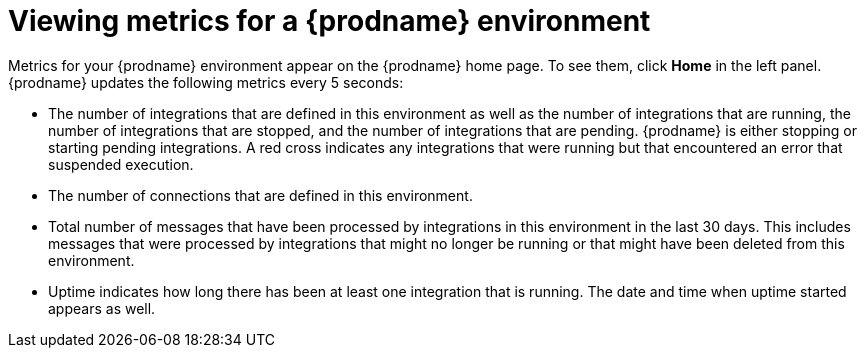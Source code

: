[id='viewing-system-metrics']
= Viewing metrics for a {prodname} environment

Metrics for your {prodname} environment 
appear on the {prodname} home page. To see them, click
*Home* in the left panel. {prodname} updates the following metrics
every 5 seconds:

* The number of integrations that are defined in this environment as
well as the number of integrations that are running, the number 
of integrations that are stopped, and the number of integrations that
are pending. {prodname} is either stopping or starting pending integrations.
A red cross indicates any integrations that
were running but that encountered an error that suspended execution. 

* The number of connections that are defined in this environment. 

* Total number of messages that have been processed by integrations in 
this environment in
the last 30 days. This includes messages that were processed by 
integrations that might no longer be running or that might have been 
deleted from this environment.

* Uptime indicates how long there has been at least one integration that
is running. The date and time when uptime started appears as well. 

